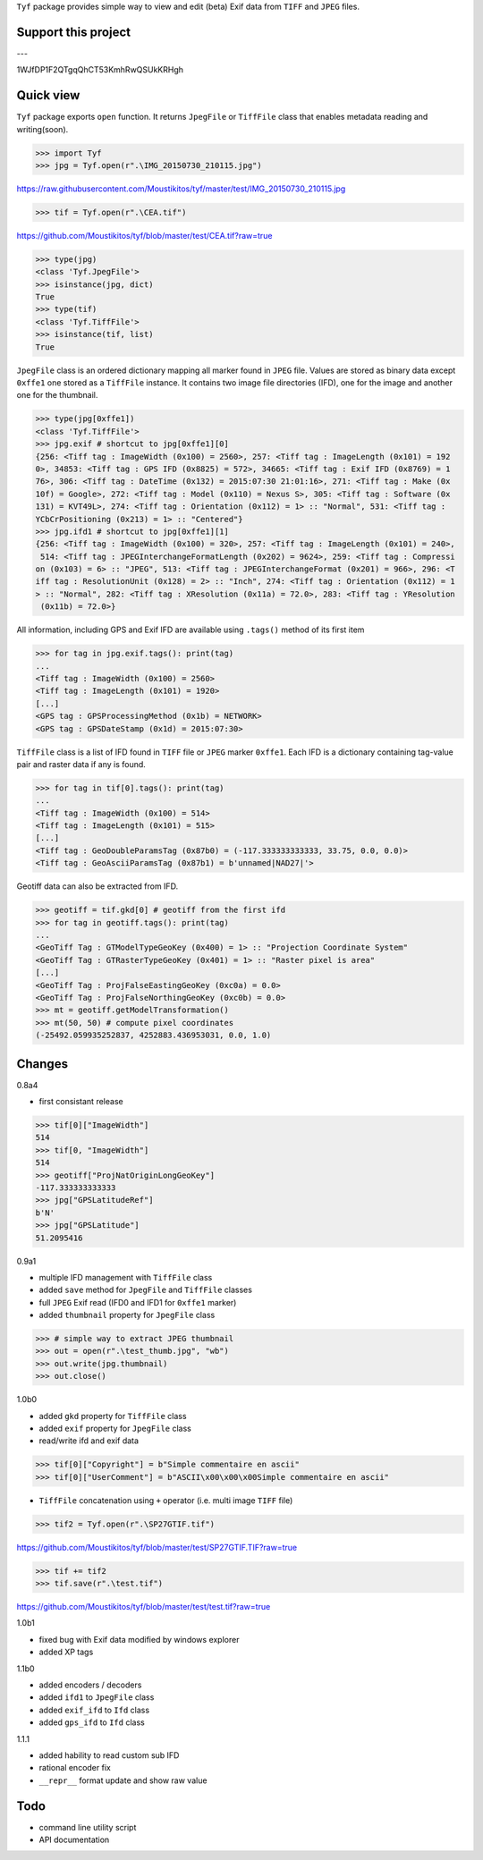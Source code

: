 ``Tyf`` package provides simple way to view and edit (beta) Exif data from 
``TIFF`` and ``JPEG`` files.

Support this project
====================

.. image:: http://bruno.thoorens.free.fr/img/gratipay.png
   :target: https://gratipay.com/tyf

---

.. image:: http://bruno.thoorens.free.fr/img/bitcoin.png

1WJfDP1F2QTgqQhCT53KmhRwQSUkKRHgh

.. image:: http://bruno.thoorens.free.fr/img/wallet.png


Quick view
==========

``Tyf`` package exports ``open`` function. It returns ``JpegFile`` or 
``TiffFile`` class that enables metadata reading and writing(soon).

>>> import Tyf
>>> jpg = Tyf.open(r".\IMG_20150730_210115.jpg")

https://raw.githubusercontent.com/Moustikitos/tyf/master/test/IMG_20150730_210115.jpg

>>> tif = Tyf.open(r".\CEA.tif")

https://github.com/Moustikitos/tyf/blob/master/test/CEA.tif?raw=true

>>> type(jpg)
<class 'Tyf.JpegFile'>
>>> isinstance(jpg, dict)
True
>>> type(tif)
<class 'Tyf.TiffFile'>
>>> isinstance(tif, list)
True

``JpegFile`` class is an ordered dictionary mapping all marker found in ``JPEG`` file.
Values are stored as binary data except ``0xffe1`` one stored as a  ``TiffFile``
instance. It contains two image file directories (IFD), one for the image and 
another one for the thumbnail.

>>> type(jpg[0xffe1])
<class 'Tyf.TiffFile'>
>>> jpg.exif # shortcut to jpg[0xffe1][0]
{256: <Tiff tag : ImageWidth (0x100) = 2560>, 257: <Tiff tag : ImageLength (0x101) = 192
0>, 34853: <Tiff tag : GPS IFD (0x8825) = 572>, 34665: <Tiff tag : Exif IFD (0x8769) = 1
76>, 306: <Tiff tag : DateTime (0x132) = 2015:07:30 21:01:16>, 271: <Tiff tag : Make (0x
10f) = Google>, 272: <Tiff tag : Model (0x110) = Nexus S>, 305: <Tiff tag : Software (0x
131) = KVT49L>, 274: <Tiff tag : Orientation (0x112) = 1> :: "Normal", 531: <Tiff tag : 
YCbCrPositioning (0x213) = 1> :: "Centered"}
>>> jpg.ifd1 # shortcut to jpg[0xffe1][1]
{256: <Tiff tag : ImageWidth (0x100) = 320>, 257: <Tiff tag : ImageLength (0x101) = 240>,
 514: <Tiff tag : JPEGInterchangeFormatLength (0x202) = 9624>, 259: <Tiff tag : Compressi
on (0x103) = 6> :: "JPEG", 513: <Tiff tag : JPEGInterchangeFormat (0x201) = 966>, 296: <T
iff tag : ResolutionUnit (0x128) = 2> :: "Inch", 274: <Tiff tag : Orientation (0x112) = 1
> :: "Normal", 282: <Tiff tag : XResolution (0x11a) = 72.0>, 283: <Tiff tag : YResolution
 (0x11b) = 72.0>}

All information, including GPS and Exif IFD are available using ``.tags()`` 
method of its first item

>>> for tag in jpg.exif.tags(): print(tag)
...
<Tiff tag : ImageWidth (0x100) = 2560>
<Tiff tag : ImageLength (0x101) = 1920>
[...]
<GPS tag : GPSProcessingMethod (0x1b) = NETWORK>
<GPS tag : GPSDateStamp (0x1d) = 2015:07:30>

``TiffFile`` class is a list of IFD found in ``TIFF`` file or ``JPEG`` marker 
``0xffe1``. Each IFD is a dictionary containing tag-value pair and raster data 
if any is found.

>>> for tag in tif[0].tags(): print(tag)
...
<Tiff tag : ImageWidth (0x100) = 514>
<Tiff tag : ImageLength (0x101) = 515>
[...]
<Tiff tag : GeoDoubleParamsTag (0x87b0) = (-117.333333333333, 33.75, 0.0, 0.0)>
<Tiff tag : GeoAsciiParamsTag (0x87b1) = b'unnamed|NAD27|'>

Geotiff data can also be extracted from IFD.

>>> geotiff = tif.gkd[0] # geotiff from the first ifd
>>> for tag in geotiff.tags(): print(tag)
...
<GeoTiff Tag : GTModelTypeGeoKey (0x400) = 1> :: "Projection Coordinate System"
<GeoTiff Tag : GTRasterTypeGeoKey (0x401) = 1> :: "Raster pixel is area"
[...]
<GeoTiff Tag : ProjFalseEastingGeoKey (0xc0a) = 0.0>
<GeoTiff Tag : ProjFalseNorthingGeoKey (0xc0b) = 0.0>
>>> mt = geotiff.getModelTransformation()
>>> mt(50, 50) # compute pixel coordinates
(-25492.059935252837, 4252883.436953031, 0.0, 1.0)

Changes
=======

0.8a4

+ first consistant release

>>> tif[0]["ImageWidth"]
514
>>> tif[0, "ImageWidth"]
514
>>> geotiff["ProjNatOriginLongGeoKey"]
-117.333333333333
>>> jpg["GPSLatitudeRef"]
b'N'
>>> jpg["GPSLatitude"]
51.2095416

0.9a1

+ multiple IFD management with ``TiffFile`` class
+ added ``save`` method for ``JpegFile`` and ``TiffFile`` classes
+ full ``JPEG`` Exif read (IFD0 and IFD1 for ``0xffe1`` marker)
+ added ``thumbnail`` property for ``JpegFile`` class

>>> # simple way to extract JPEG thumbnail
>>> out = open(r".\test_thumb.jpg", "wb")
>>> out.write(jpg.thumbnail)
>>> out.close()

.. image:: https://raw.githubusercontent.com/Moustikitos/tyf/master/test/test_thumb.jpg

1.0b0

+ added ``gkd`` property for ``TiffFile`` class
+ added ``exif`` property for ``JpegFile`` class
+ read/write ifd and exif data

>>> tif[0]["Copyright"] = b"Simple commentaire en ascii"
>>> tif[0]["UserComment"] = b"ASCII\x00\x00\x00Simple commentaire en ascii"

+ ``TiffFile`` concatenation using ``+`` operator (i.e. multi image ``TIFF`` file)

>>> tif2 = Tyf.open(r".\SP27GTIF.tif")

https://github.com/Moustikitos/tyf/blob/master/test/SP27GTIF.TIF?raw=true

>>> tif += tif2
>>> tif.save(r".\test.tif")

https://github.com/Moustikitos/tyf/blob/master/test/test.tif?raw=true

1.0b1

+ fixed bug with Exif data modified by windows explorer
+ added XP tags

1.1b0

+ added encoders / decoders
+ added ``ifd1`` to ``JpegFile`` class
+ added ``exif_ifd`` to ``Ifd`` class
+ added ``gps_ifd`` to ``Ifd`` class

1.1.1

+ added hability to read custom sub IFD
+ rational encoder fix
+ ``__repr__`` format update and show raw value

Todo
====

+ command line utility script
+ API documentation
